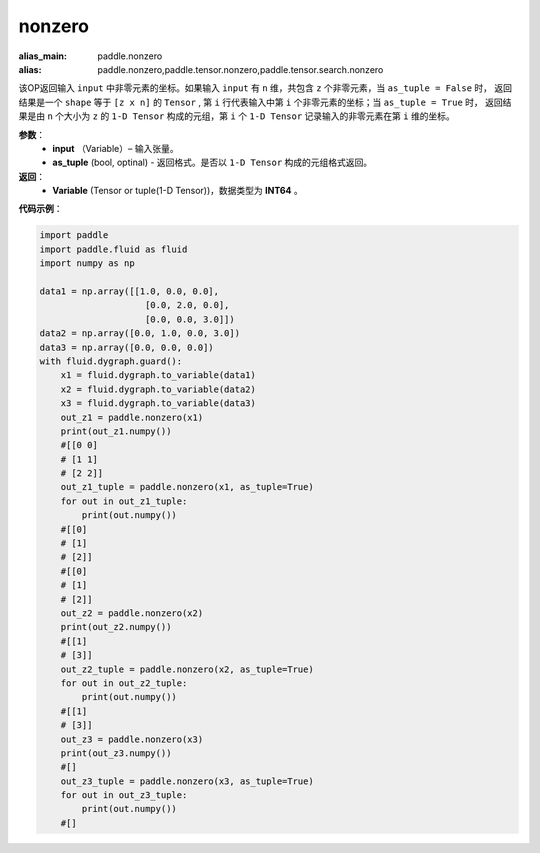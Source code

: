 .. _cn_api_tensor_search_nonzero:

nonzero
-------------------------------

.. py:function:: paddle.nonzero(input, as_tuple=False)

:alias_main: paddle.nonzero
:alias: paddle.nonzero,paddle.tensor.nonzero,paddle.tensor.search.nonzero



该OP返回输入 ``input`` 中非零元素的坐标。如果输入 ``input`` 有 ``n`` 维，共包含 ``z`` 个非零元素，当 ``as_tuple = False`` 时，
返回结果是一个 ``shape`` 等于 ``[z x n]`` 的 ``Tensor`` , 第 ``i`` 行代表输入中第 ``i`` 个非零元素的坐标；当 ``as_tuple = True`` 时，
返回结果是由 ``n`` 个大小为 ``z`` 的 ``1-D Tensor`` 构成的元组，第 ``i`` 个 ``1-D Tensor`` 记录输入的非零元素在第 ``i`` 维的坐标。
        
**参数**：
    - **input** （Variable）– 输入张量。
    - **as_tuple** (bool, optinal) - 返回格式。是否以 ``1-D Tensor`` 构成的元组格式返回。

**返回**：
    - **Variable** (Tensor or tuple(1-D Tensor))，数据类型为 **INT64** 。
     
**代码示例**：

.. code-block:: python

        import paddle
        import paddle.fluid as fluid
        import numpy as np

        data1 = np.array([[1.0, 0.0, 0.0],
                            [0.0, 2.0, 0.0],
                            [0.0, 0.0, 3.0]])
        data2 = np.array([0.0, 1.0, 0.0, 3.0])
        data3 = np.array([0.0, 0.0, 0.0])
        with fluid.dygraph.guard():
            x1 = fluid.dygraph.to_variable(data1)
            x2 = fluid.dygraph.to_variable(data2)
            x3 = fluid.dygraph.to_variable(data3)
            out_z1 = paddle.nonzero(x1)
            print(out_z1.numpy())
            #[[0 0]
            # [1 1]
            # [2 2]]
            out_z1_tuple = paddle.nonzero(x1, as_tuple=True)
            for out in out_z1_tuple:
                print(out.numpy())
            #[[0]
            # [1]
            # [2]]
            #[[0]
            # [1]
            # [2]]
            out_z2 = paddle.nonzero(x2)
            print(out_z2.numpy())
            #[[1]
            # [3]]
            out_z2_tuple = paddle.nonzero(x2, as_tuple=True)
            for out in out_z2_tuple:
                print(out.numpy())
            #[[1]
            # [3]]
            out_z3 = paddle.nonzero(x3)
            print(out_z3.numpy())
            #[]
            out_z3_tuple = paddle.nonzero(x3, as_tuple=True)
            for out in out_z3_tuple:
                print(out.numpy())
            #[]         


